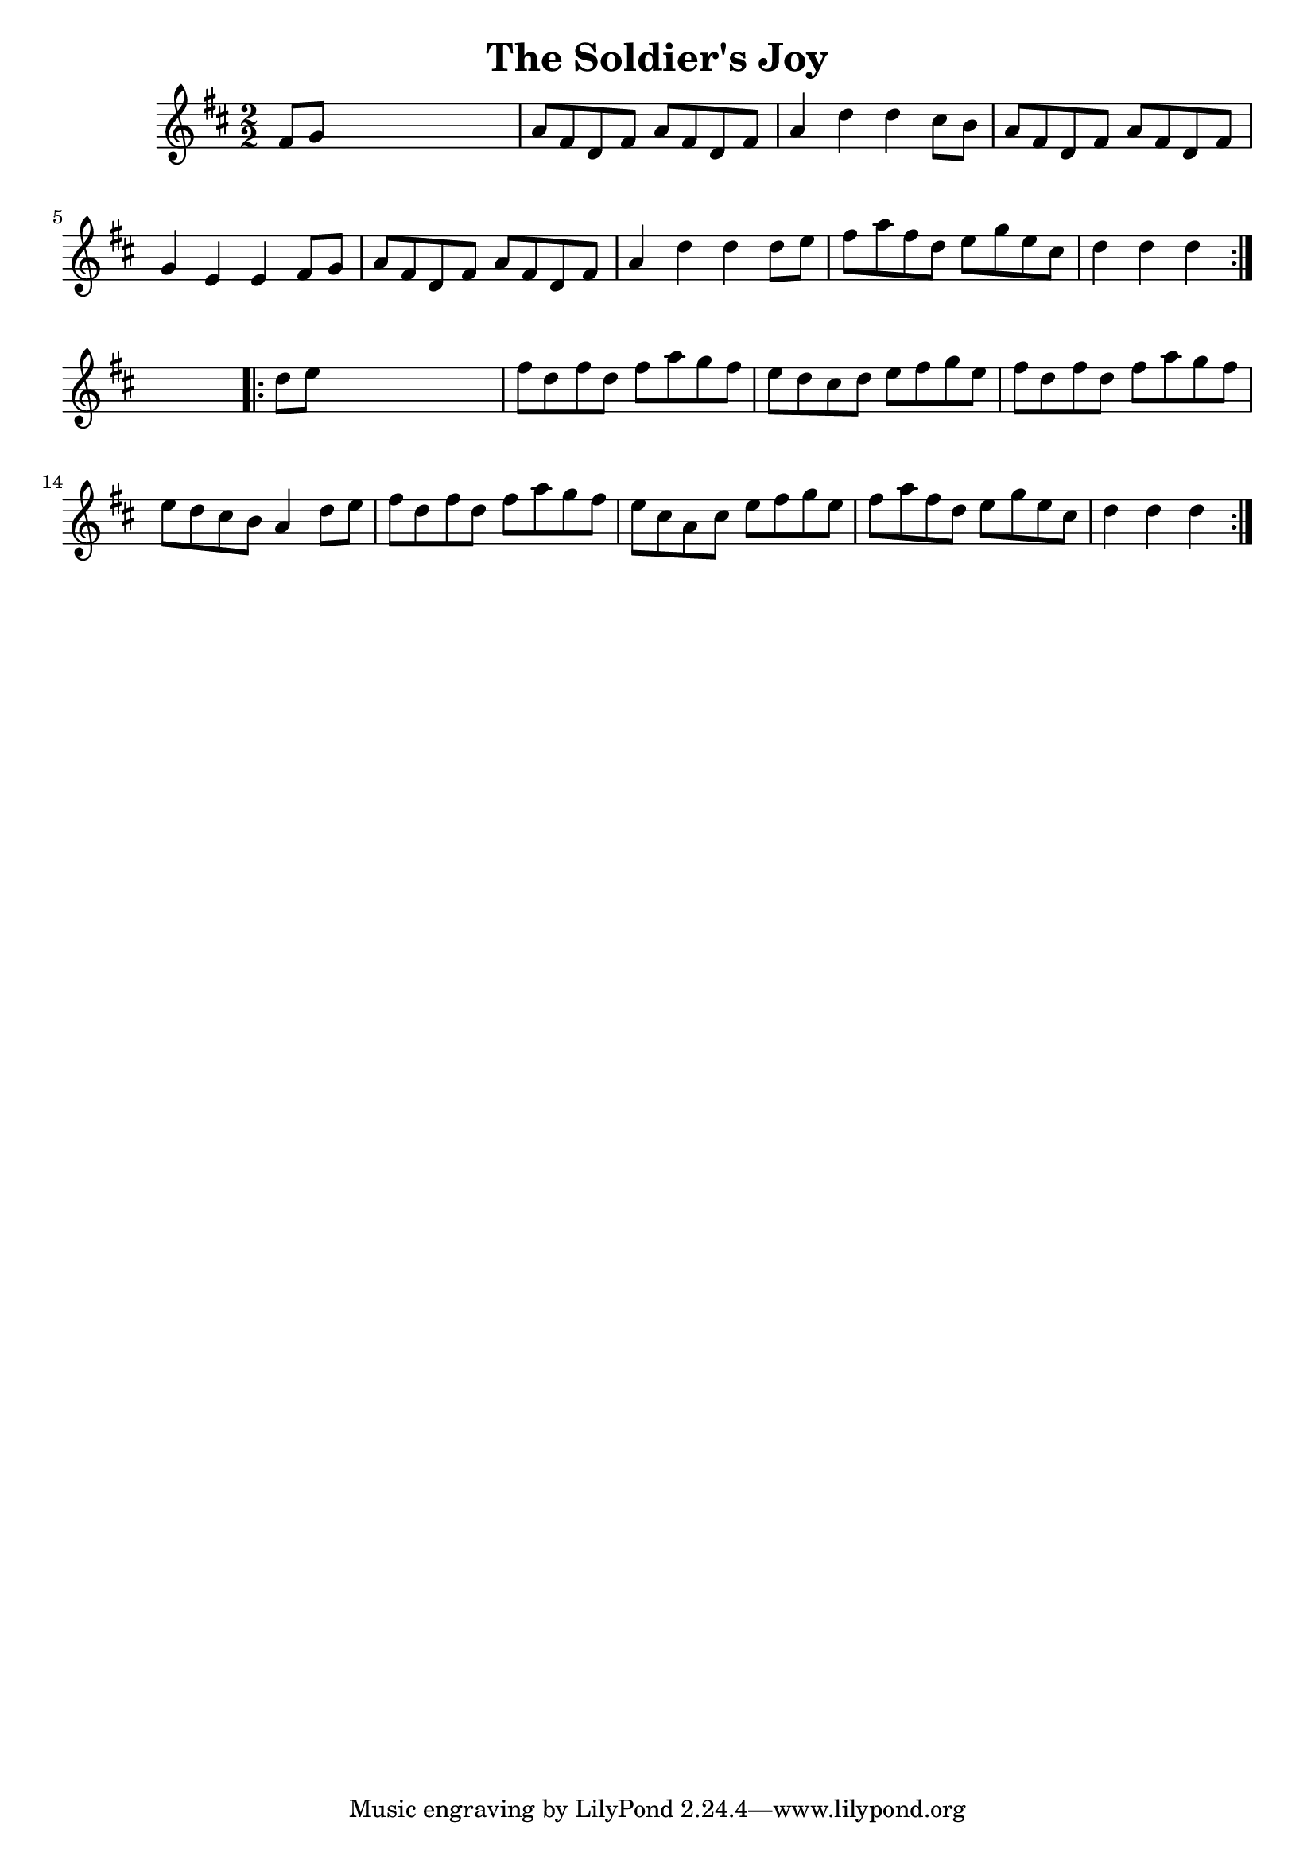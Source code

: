 
\version "2.16.2"
% automatically converted by musicxml2ly from xml/1642_nt.xml

%% additional definitions required by the score:
\language "english"


\header {
    encoder = "abc2xml version 63"
    encodingdate = "2015-01-25"
    title = "The Soldier's Joy"
    }

\layout {
    \context { \Score
        autoBeaming = ##f
        }
    }
PartPOneVoiceOne =  \relative fs' {
    \repeat volta 2 {
        \key d \major \numericTimeSignature\time 2/2 fs8 [ g8 ] s2. | % 2
        a8 [ fs8 d8 fs8 ] a8 [ fs8 d8 fs8 ] | % 3
        a4 d4 d4 cs8 [ b8 ] | % 4
        a8 [ fs8 d8 fs8 ] a8 [ fs8 d8 fs8 ] | % 5
        g4 e4 e4 fs8 [ g8 ] | % 6
        a8 [ fs8 d8 fs8 ] a8 [ fs8 d8 fs8 ] | % 7
        a4 d4 d4 d8 [ e8 ] | % 8
        fs8 [ a8 fs8 d8 ] e8 [ g8 e8 cs8 ] | % 9
        d4 d4 d4 }
    s4 \repeat volta 2 {
        | \barNumberCheck #10
        d8 [ e8 ] s2. | % 11
        fs8 [ d8 fs8 d8 ] fs8 [ a8 g8 fs8 ] | % 12
        e8 [ d8 cs8 d8 ] e8 [ fs8 g8 e8 ] | % 13
        fs8 [ d8 fs8 d8 ] fs8 [ a8 g8 fs8 ] | % 14
        e8 [ d8 cs8 b8 ] a4 d8 [ e8 ] | % 15
        fs8 [ d8 fs8 d8 ] fs8 [ a8 g8 fs8 ] | % 16
        e8 [ cs8 a8 cs8 ] e8 [ fs8 g8 e8 ] | % 17
        fs8 [ a8 fs8 d8 ] e8 [ g8 e8 cs8 ] | % 18
        d4 d4 d4 }
    }


% The score definition
\score {
    <<
        \new Staff <<
            \context Staff << 
                \context Voice = "PartPOneVoiceOne" { \PartPOneVoiceOne }
                >>
            >>
        
        >>
    \layout {}
    % To create MIDI output, uncomment the following line:
    %  \midi {}
    }


